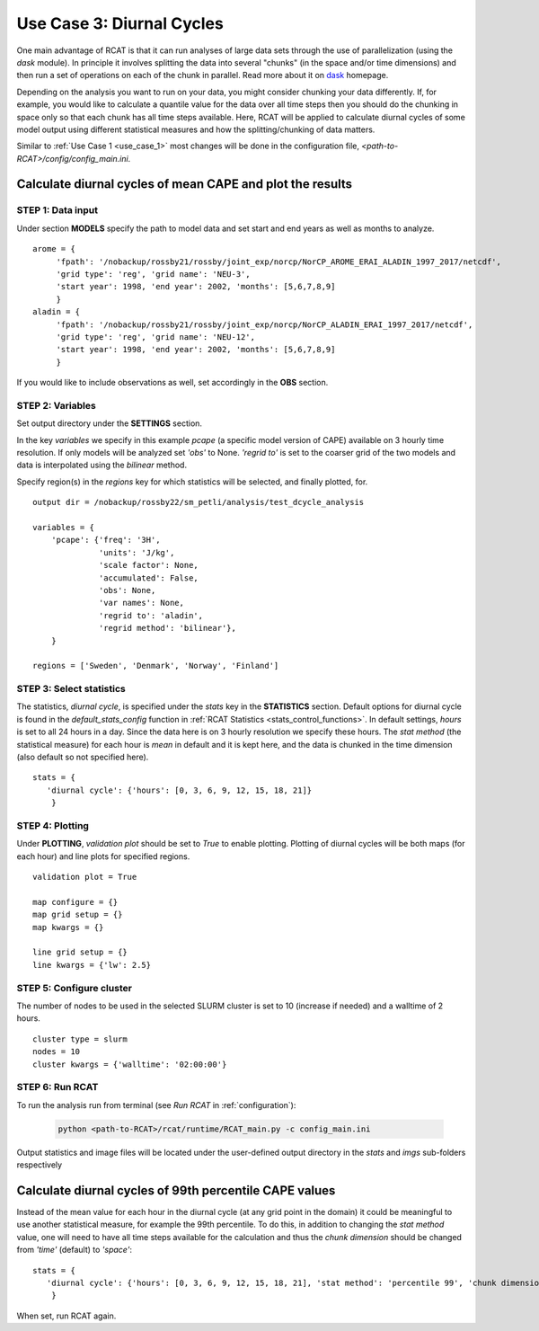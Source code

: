 Use Case 3: Diurnal Cycles
==========================

One main advantage of RCAT is that it can run analyses of large data sets
through the use of parallelization (using the *dask* module). In principle it
involves splitting the data into several "chunks" (in the space and/or time
dimensions) and then run a set of operations on each of the chunk in parallel.
Read more about it on `dask <https://dask.org/>`_ homepage.  

Depending on the analysis you want to run on your data, you might consider
chunking your data differently. If, for example, you would like to calculate a
quantile value for the data over all time steps then you should do the chunking
in space only so that each chunk has all time steps available. Here, RCAT will
be applied to calculate diurnal cycles of some model output using different
statistical measures and how the splitting/chunking of data matters.

Similar to :ref:`Use Case 1 <use_case_1>` most changes will be done in the
configuration file, *<path-to-RCAT>/config/config_main.ini*.


Calculate diurnal cycles of mean CAPE and plot the results
**********************************************************

STEP 1: Data input
..................

Under section **MODELS** specify the path to model data and set start and end
years as well as months to analyze.

::

   arome = {
        'fpath': '/nobackup/rossby21/rossby/joint_exp/norcp/NorCP_AROME_ERAI_ALADIN_1997_2017/netcdf',
        'grid type': 'reg', 'grid name': 'NEU-3',
        'start year': 1998, 'end year': 2002, 'months': [5,6,7,8,9]
        }
   aladin = {
        'fpath': '/nobackup/rossby21/rossby/joint_exp/norcp/NorCP_ALADIN_ERAI_1997_2017/netcdf',
        'grid type': 'reg', 'grid name': 'NEU-12',
        'start year': 1998, 'end year': 2002, 'months': [5,6,7,8,9]
        }

If you would like to include observations as well, set accordingly in the **OBS** section.


STEP 2: Variables
.................

Set output directory under the **SETTINGS** section.

In the key *variables* we specify in this example *pcape* (a specific model
version of CAPE) available on 3 hourly time resolution.  If only models will be
analyzed set *'obs'* to None.  *'regrid to'* is set to the coarser grid of the
two models and data is interpolated using the *bilinear* method.

Specify region(s) in the *regions* key for which statistics will be selected,
and finally plotted, for.

::

    output dir = /nobackup/rossby22/sm_petli/analysis/test_dcycle_analysis

    variables = {
        'pcape': {'freq': '3H', 
                  'units': 'J/kg', 
                  'scale factor': None, 
                  'accumulated': False, 
                  'obs': None, 
                  'var names': None,
                  'regrid to': 'aladin', 
                  'regrid method': 'bilinear'},
        }

    regions = ['Sweden', 'Denmark', 'Norway', 'Finland']


STEP 3: Select statistics
.........................

The statistics, *diurnal cycle*, is specified under the *stats* key in the
**STATISTICS** section. Default options for diurnal cycle is found in the
*default_stats_config* function in :ref:`RCAT Statistics
<stats_control_functions>`.
In default settings, *hours* is set to all 24 hours in a day. Since the
data here is on 3 hourly resolution we specify these hours. The *stat method*
(the statistical measure) for each hour is *mean* in default and it is kept
here, and the data is chunked in the time dimension (also default so not
specified here).

::

    stats = {
       'diurnal cycle': {'hours': [0, 3, 6, 9, 12, 15, 18, 21]} 
        }


STEP 4: Plotting
................

Under **PLOTTING**, *validation plot* should be set to *True* to enable
plotting.  Plotting of diurnal cycles will be both maps (for each hour) and
line plots for specified regions.

::

    validation plot = True

    map configure = {}
    map grid setup = {}
    map kwargs = {}
    
    line grid setup = {}
    line kwargs = {'lw': 2.5}


STEP 5: Configure cluster
.........................

The number of nodes to be used in the selected SLURM cluster is set to 10
(increase if needed) and a walltime of 2 hours.

::

    cluster type = slurm
    nodes = 10
    cluster kwargs = {'walltime': '02:00:00'}


STEP 6: Run RCAT
................

To run the analysis run from terminal (see *Run RCAT* in :ref:`configuration`):

     .. code-block:: bash

        python <path-to-RCAT>/rcat/runtime/RCAT_main.py -c config_main.ini


Output statistics and image files will be located under the user-defined output
directory in the *stats* and *imgs* sub-folders respectively


Calculate diurnal cycles of 99th percentile CAPE values
*******************************************************

Instead of the mean value for each hour in the diurnal cycle (at any grid point
in the domain) it could be meaningful to use another statistical measure, for
example the 99th percentile. To do this, in addition to changing the *stat
method* value, one will need to have all time steps available for the
calculation and thus the *chunk dimension* should be changed from *'time'*
(default) to *'space'*:

::

    stats = {
       'diurnal cycle': {'hours': [0, 3, 6, 9, 12, 15, 18, 21], 'stat method': 'percentile 99', 'chunk dimension': 'space'} 
        }

When set, run RCAT again.
